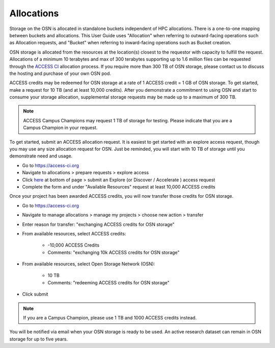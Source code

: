 Allocations
===========

Storage on the OSN is allocated in standalone buckets independent of HPC allocations.
There is a one-to-one mapping between buckets and allocations. This User Guide uses
"Allocation" when referring to outward-facing operations such as Allocation requests,
and "Bucket" when referring to inward-facing operations such as Bucket creation.

OSN storage is allocated from the resources at the location(s) closest to the requestor
with capacity to fulfill the request. Allocations of a minimum 10 terabytes and max of
300 terabytes supporting up to 1.6 million files can be requested through the 
`ACCESS CI <https://access-ci.org>`_ allocation process. 
If you require more than 300 TB of OSN storage, please contact us to discuss the
hosting and purchase of your own OSN pod.

ACCESS credits may be redeemed for OSN storage at a rate of 1 ACCESS credit = 1 GB of
OSN storage. To get started, make a request for 10 TB (and at least 10,000 credits). 
After you demonstrate a commitment to using OSN and start to consume your storage 
allocation, supplemental storage requests may be made up to a maximum of 300 TB. 

.. note::

   ACCESS Campus Champions may request 1 TB of storage for testing. 
   Please indicate that you are a Campus Champion in your request.

To get started, submit an ACCESS allocation request.
It is easiest to get started with an explore access request, though you may use any size
allocation request for OSN. Just be reminded, you will start with 10 TB of storage until
you demonstrate need and usage.

* Go to https://access-ci.org 
* Navigate to allocations > prepare requests > explore access 
* Click `here <https://allocations.access-ci.org/opportunities>`_ at bottom of page > submit an Explore (or Discover / Accelerate ) access request
* Complete the form and under "Available Resources" request at least 10,000 ACCESS credits

Once your project has been awarded ACCESS credits, you will now transfer those credits for OSN storage.


* Go to https://access-ci.org 
* Navigate to manage allocations > manage my projects > choose new action > transfer
* Enter reason for transfer: "exchanging ACCESS credits for OSN storage"
* From available resources, select ACCESS credits:

	* -10,000 ACCESS Credits
	* Comments: "exchanging 10k ACCESS credits for OSN storage"

* From available resources, select Open Storage Network (OSN):

	* 10 TB
	* Comments: "redeeming ACCESS credits for OSN storage"

* Click submit

.. note::

   If you are a Campus Champion, please use 1 TB and 1000 ACCESS credits instead.

You will be notified via email when your OSN storage is ready to be used.
An active research dataset can remain in OSN storage for up to five years.
